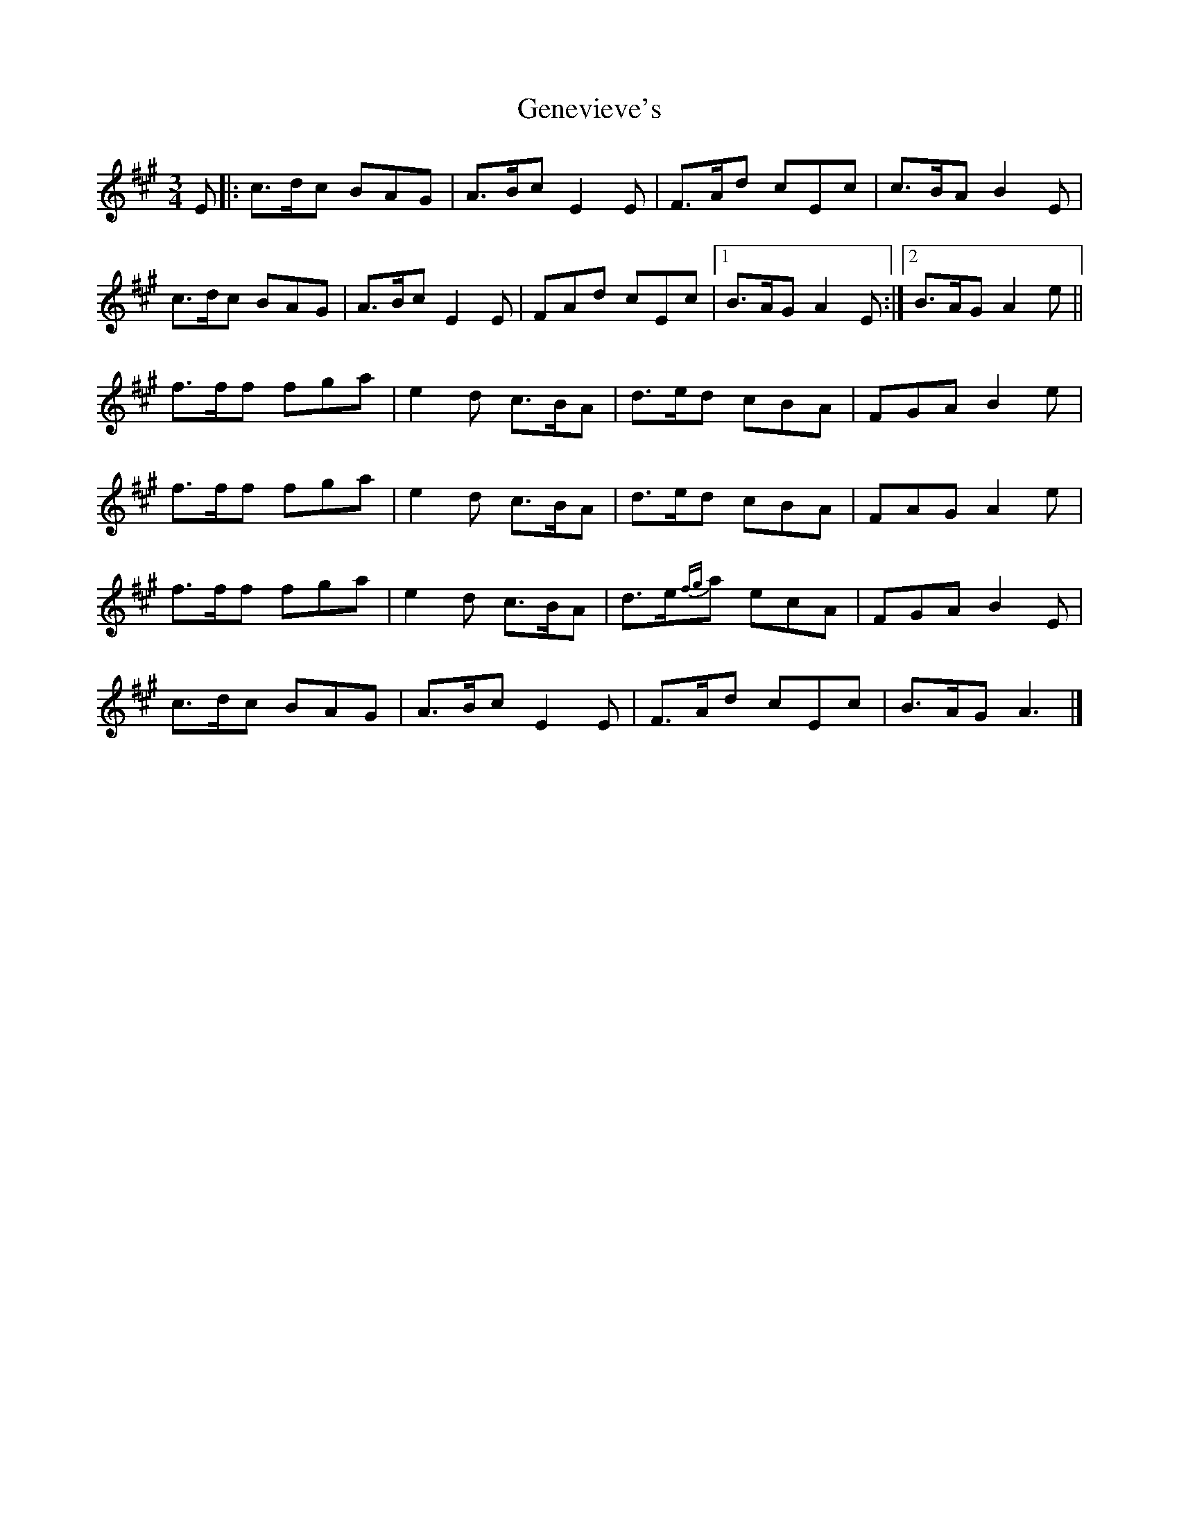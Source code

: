 X: 1
T: Genevieve's
Z: Enob
S: https://thesession.org/tunes/135#setting135
R: waltz
M: 3/4
L: 1/8
K: Amaj
E|: c>dc BAG | A>Bc E2E | F>Ad cEc | c>BA B2E |
c>dc BAG | A>Bc E2E | FAd cEc |1 B>AG A2E :|2 B>AG A2e ||
f>ff fga | e2d c>BA | d>ed cBA | FGA B2e |
f>ff fga | e2d c>BA | d>ed cBA | FAG A2e|
f>ff fga | e2d c>BA | d>e{fg}a ecA | FGA B2E |
c>dc BAG | A>Bc E2E | F>Ad cEc | B>AG A3 |]
